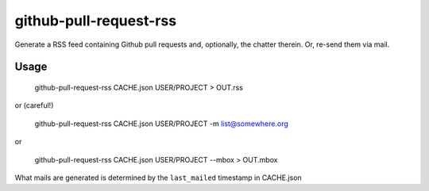 github-pull-request-rss
=======================

Generate a RSS feed containing Github pull requests and, optionally, the
chatter therein. Or, re-send them via mail.

Usage
-----

    github-pull-request-rss CACHE.json USER/PROJECT > OUT.rss

or (careful!)

    github-pull-request-rss CACHE.json USER/PROJECT -m list@somewhere.org

or

    github-pull-request-rss CACHE.json USER/PROJECT --mbox > OUT.mbox

What mails are generated is determined by the ``last_mailed`` timestamp
in CACHE.json


